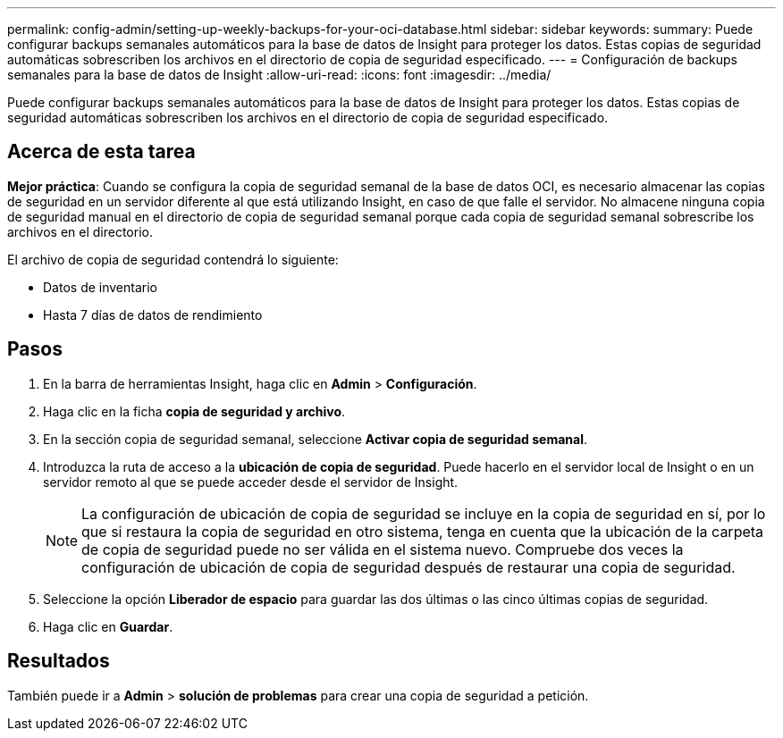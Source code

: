 ---
permalink: config-admin/setting-up-weekly-backups-for-your-oci-database.html 
sidebar: sidebar 
keywords:  
summary: Puede configurar backups semanales automáticos para la base de datos de Insight para proteger los datos. Estas copias de seguridad automáticas sobrescriben los archivos en el directorio de copia de seguridad especificado. 
---
= Configuración de backups semanales para la base de datos de Insight
:allow-uri-read: 
:icons: font
:imagesdir: ../media/


[role="lead"]
Puede configurar backups semanales automáticos para la base de datos de Insight para proteger los datos. Estas copias de seguridad automáticas sobrescriben los archivos en el directorio de copia de seguridad especificado.



== Acerca de esta tarea

*Mejor práctica*: Cuando se configura la copia de seguridad semanal de la base de datos OCI, es necesario almacenar las copias de seguridad en un servidor diferente al que está utilizando Insight, en caso de que falle el servidor. No almacene ninguna copia de seguridad manual en el directorio de copia de seguridad semanal porque cada copia de seguridad semanal sobrescribe los archivos en el directorio.

El archivo de copia de seguridad contendrá lo siguiente:

* Datos de inventario
* Hasta 7 días de datos de rendimiento




== Pasos

. En la barra de herramientas Insight, haga clic en *Admin* > *Configuración*.
. Haga clic en la ficha *copia de seguridad y archivo*.
. En la sección copia de seguridad semanal, seleccione *Activar copia de seguridad semanal*.
. Introduzca la ruta de acceso a la *ubicación de copia de seguridad*. Puede hacerlo en el servidor local de Insight o en un servidor remoto al que se puede acceder desde el servidor de Insight.
+
[NOTE]
====
La configuración de ubicación de copia de seguridad se incluye en la copia de seguridad en sí, por lo que si restaura la copia de seguridad en otro sistema, tenga en cuenta que la ubicación de la carpeta de copia de seguridad puede no ser válida en el sistema nuevo. Compruebe dos veces la configuración de ubicación de copia de seguridad después de restaurar una copia de seguridad.

====
. Seleccione la opción *Liberador de espacio* para guardar las dos últimas o las cinco últimas copias de seguridad.
. Haga clic en *Guardar*.




== Resultados

También puede ir a *Admin* > *solución de problemas* para crear una copia de seguridad a petición.
